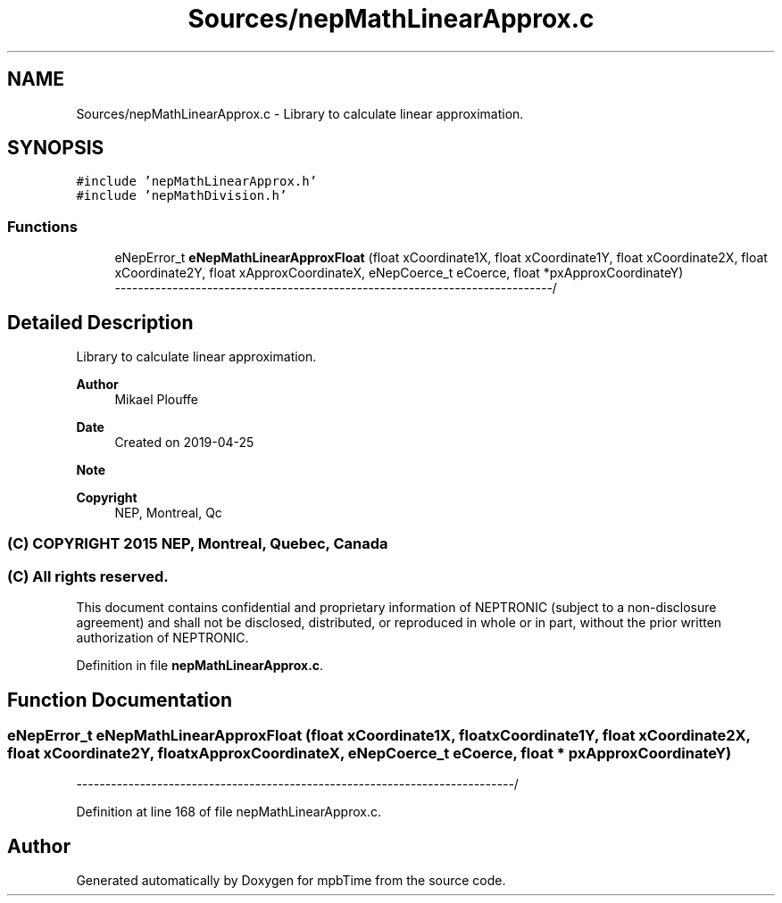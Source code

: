 .TH "Sources/nepMathLinearApprox.c" 3 "Thu Nov 18 2021" "mpbTime" \" -*- nroff -*-
.ad l
.nh
.SH NAME
Sources/nepMathLinearApprox.c \- Library to calculate linear approximation\&.  

.SH SYNOPSIS
.br
.PP
\fC#include 'nepMathLinearApprox\&.h'\fP
.br
\fC#include 'nepMathDivision\&.h'\fP
.br

.SS "Functions"

.in +1c
.ti -1c
.RI "eNepError_t \fBeNepMathLinearApproxFloat\fP (float xCoordinate1X, float xCoordinate1Y, float xCoordinate2X, float xCoordinate2Y, float xApproxCoordinateX, eNepCoerce_t eCoerce, float *pxApproxCoordinateY)"
.br
.RI "\fI----------------------------------------------------------------------------\fP/ "
.in -1c
.SH "Detailed Description"
.PP 
Library to calculate linear approximation\&. 


.PP
\fBAuthor\fP
.RS 4
Mikael Plouffe 
.RE
.PP
\fBDate\fP
.RS 4
Created on 2019-04-25 
.RE
.PP
\fBNote\fP
.RS 4
.RE
.PP
\fBCopyright\fP
.RS 4
NEP, Montreal, Qc 
.SS "(C) COPYRIGHT 2015 NEP, Montreal, Quebec, Canada"
.RE
.PP
.SS "(C) All rights reserved\&."
.PP

.br

.br
 This document contains confidential and proprietary information of NEPTRONIC (subject to a non-disclosure agreement) and shall not be disclosed, distributed, or reproduced in whole or in part, without the prior written authorization of NEPTRONIC\&. 
.PP
Definition in file \fBnepMathLinearApprox\&.c\fP\&.
.SH "Function Documentation"
.PP 
.SS "eNepError_t eNepMathLinearApproxFloat (float xCoordinate1X, float xCoordinate1Y, float xCoordinate2X, float xCoordinate2Y, float xApproxCoordinateX, eNepCoerce_t eCoerce, float * pxApproxCoordinateY)"

.PP
\fI----------------------------------------------------------------------------\fP/ 
.PP
Definition at line 168 of file nepMathLinearApprox\&.c\&.
.SH "Author"
.PP 
Generated automatically by Doxygen for mpbTime from the source code\&.
